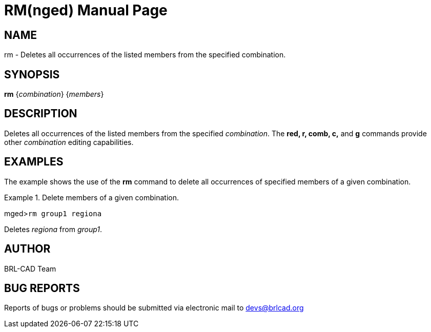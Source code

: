 = RM(nged)
BRL-CAD Team
:doctype: manpage
:man manual: BRL-CAD User Commands
:man source: BRL-CAD
:page-layout: base

== NAME

rm - Deletes all occurrences of the listed members from the specified
combination.
   

== SYNOPSIS

*rm* {_combination_} {_members_}

== DESCRIPTION

Deletes all occurrences of the listed members from the specified __combination__. The [cmd]*red, r, comb, c,* and [cmd]*g* commands provide other _combination_ editing capabilities. 

== EXAMPLES

The example shows the use of the [cmd]*rm* command to delete all occurrences 	of specified members of a given combination. 

.Delete members of a given combination.
====
[prompt]#mged>#[ui]`rm group1 regiona`

Deletes _regiona_ from __group1__. 
====

== AUTHOR

BRL-CAD Team

== BUG REPORTS

Reports of bugs or problems should be submitted via electronic mail to mailto:devs@brlcad.org[]